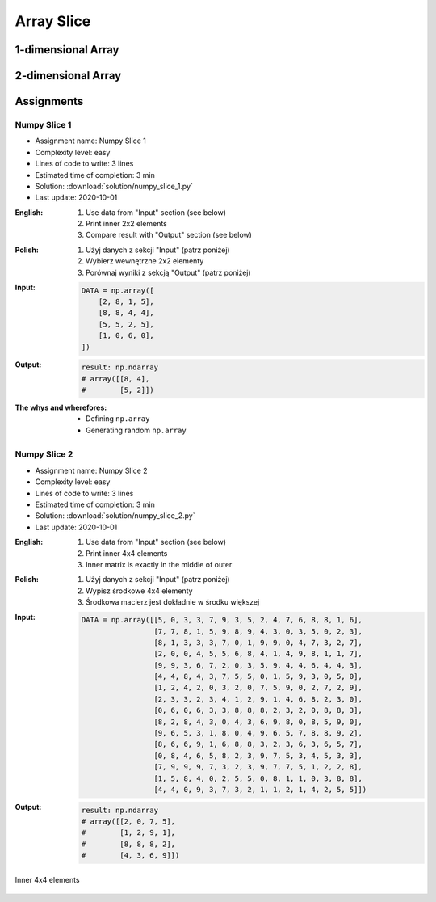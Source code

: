 ***********
Array Slice
***********


1-dimensional Array
===================
.. code-block:: python
    :caption: 1-dimensional Array

    import numpy as np


    a = np.array([1, 2, 3, 4, 5, 6, 7, 8, 9])

    a[1:5]          # array([2, 3, 4, 5])
    a[3:8]          # array([4, 5, 6, 7, 8])

    a[0:5]          # array([1, 2, 3, 4, 5])
    a[:5]           # array([1, 2, 3, 4, 5])
    a[5:9]          # array([6, 7, 8, 9])

    a[5:len(a)]     # array([6, 7, 8, 9])
    a[5:]           # array([6, 7, 8, 9])
    a[-2:]          # array([8, 9])
    a[-5:]          # array([5, 6, 7, 8, 9])
    a[-6:-2]        # array([4, 5, 6, 7])

    a[3:8:2]        # array([4, 6, 8])
    a[-8:-3:2]      # array([2, 4, 6])
    a[::2]          # array([1, 3, 5, 7, 9])
    a[1::2]         # array([2, 4, 6, 8])

    a[0:len(a)]     # array([1, 2, 3, 4, 5, 6, 7, 8, 9])
    a[0:]           # array([1, 2, 3, 4, 5, 6, 7, 8, 9])
    a[:len(a)]      # array([1, 2, 3, 4, 5, 6, 7, 8, 9])
    a[:]            # array([1, 2, 3, 4, 5, 6, 7, 8, 9])


2-dimensional Array
===================
.. code-block:: python
    :caption: Rows

    import numpy as np


    a = np.array([[1, 2, 3],
                  [4, 5, 6],
                  [7, 8, 9]])

    a[:]
    # array([[1, 2, 3],
    #        [4, 5, 6],
    #        [7, 8, 9]])

    a[1:]
    # array([[4, 5, 6],
    #        [7, 8, 9]])

    a[:1]
    # array([[1, 2, 3]])

    a[1:3]
    # array([[4, 5, 6],
    #        [7, 8, 9]])

    a[::2]
    # array([[1, 2, 3],
    #        [7, 8, 9]])

    a[1::2]
    # array([[4, 5, 6]])

.. code-block:: python
    :caption: Columns

    import numpy as np


    a = np.array([[1, 2, 3],
                  [4, 5, 6],
                  [7, 8, 9]])

    a[:, 0]
    # array([1, 4, 7])

    a[:, 1]
    # array([2, 5, 8])

    a[:, 2]
    # array([3, 6, 9])

    a[:, -1]
    # array([3, 6, 9])

    a[:, 0:1]
    # array([[1],
    #        [4],
    #        [7]])

    a[:, 0:2]
    # array([[1, 2],
    #        [4, 5],
    #        [7, 8]])

    a[:, :2]
    # array([[1, 2],
    #        [4, 5],
    #        [7, 8]])

    a[:, ::2]
    # array([[1, 3],
    #        [4, 6],
    #        [7, 9]])

    a[:, 1::2]
    # array([[2],
    #        [5],
    #        [8]])

.. code-block:: python
    :caption: Rows and Columns

    import numpy as np


    a = np.array([[1, 2, 3],
                  [4, 5, 6],
                  [7, 8, 9]])

    a[0:1, 0:1]
    # array([[1]])

    a[0:1, 0:2]
    # array([[1, 2]])

    a[0:1, 0:3]
    # array([[1, 2, 3]])

    a[0:2, 0:2]
    # array([[1, 2],
    #        [4, 5]])

    a[-1:, -2:]
    # array([[8, 9]])

    a[::2, ::2]
    # array([[1, 3],
    #        [7, 9]])

    a[1::2, 1::2]
    # array([[5]])

    a[[2,1], ::2]
    # array([[7, 9],
    #        [4, 6]])


Assignments
===========

Numpy Slice 1
-------------
* Assignment name: Numpy Slice 1
* Complexity level: easy
* Lines of code to write: 3 lines
* Estimated time of completion: 3 min
* Solution: :download:`solution/numpy_slice_1.py`
* Last update: 2020-10-01

:English:
    #. Use data from "Input" section (see below)
    #. Print inner 2x2 elements
    #. Compare result with "Output" section (see below)

:Polish:
    #. Użyj danych z sekcji "Input" (patrz poniżej)
    #. Wybierz wewnętrzne 2x2 elementy
    #. Porównaj wyniki z sekcją "Output" (patrz poniżej)

:Input:
    .. code-block:: python

        DATA = np.array([
            [2, 8, 1, 5],
            [8, 8, 4, 4],
            [5, 5, 2, 5],
            [1, 0, 6, 0],
        ])

:Output:
    .. code-block:: python

        result: np.ndarray
        # array([[8, 4],
        #        [5, 2]])

:The whys and wherefores:
    * Defining ``np.array``
    * Generating random ``np.array``

Numpy Slice 2
-------------
* Assignment name: Numpy Slice 2
* Complexity level: easy
* Lines of code to write: 3 lines
* Estimated time of completion: 3 min
* Solution: :download:`solution/numpy_slice_2.py`
* Last update: 2020-10-01

:English:
    #. Use data from "Input" section (see below)
    #. Print inner 4x4 elements
    #. Inner matrix is exactly in the middle of outer

:Polish:
    #. Użyj danych z sekcji "Input" (patrz poniżej)
    #. Wypisz środkowe 4x4 elementy
    #. Środkowa macierz jest dokładnie w środku większej

:Input:
    .. code-block:: python

        DATA = np.array([[5, 0, 3, 3, 7, 9, 3, 5, 2, 4, 7, 6, 8, 8, 1, 6],
                         [7, 7, 8, 1, 5, 9, 8, 9, 4, 3, 0, 3, 5, 0, 2, 3],
                         [8, 1, 3, 3, 3, 7, 0, 1, 9, 9, 0, 4, 7, 3, 2, 7],
                         [2, 0, 0, 4, 5, 5, 6, 8, 4, 1, 4, 9, 8, 1, 1, 7],
                         [9, 9, 3, 6, 7, 2, 0, 3, 5, 9, 4, 4, 6, 4, 4, 3],
                         [4, 4, 8, 4, 3, 7, 5, 5, 0, 1, 5, 9, 3, 0, 5, 0],
                         [1, 2, 4, 2, 0, 3, 2, 0, 7, 5, 9, 0, 2, 7, 2, 9],
                         [2, 3, 3, 2, 3, 4, 1, 2, 9, 1, 4, 6, 8, 2, 3, 0],
                         [0, 6, 0, 6, 3, 3, 8, 8, 8, 2, 3, 2, 0, 8, 8, 3],
                         [8, 2, 8, 4, 3, 0, 4, 3, 6, 9, 8, 0, 8, 5, 9, 0],
                         [9, 6, 5, 3, 1, 8, 0, 4, 9, 6, 5, 7, 8, 8, 9, 2],
                         [8, 6, 6, 9, 1, 6, 8, 8, 3, 2, 3, 6, 3, 6, 5, 7],
                         [0, 8, 4, 6, 5, 8, 2, 3, 9, 7, 5, 3, 4, 5, 3, 3],
                         [7, 9, 9, 9, 7, 3, 2, 3, 9, 7, 7, 5, 1, 2, 2, 8],
                         [1, 5, 8, 4, 0, 2, 5, 5, 0, 8, 1, 1, 0, 3, 8, 8],
                         [4, 4, 0, 9, 3, 7, 3, 2, 1, 1, 2, 1, 4, 2, 5, 5]])

:Output:
    .. code-block:: python

        result: np.ndarray
        # array([[2, 0, 7, 5],
        #        [1, 2, 9, 1],
        #        [8, 8, 8, 2],
        #        [4, 3, 6, 9]])

.. figure:: img/random-inner-sum.png
    :width: 75%
    :align: center

    Inner 4x4 elements
